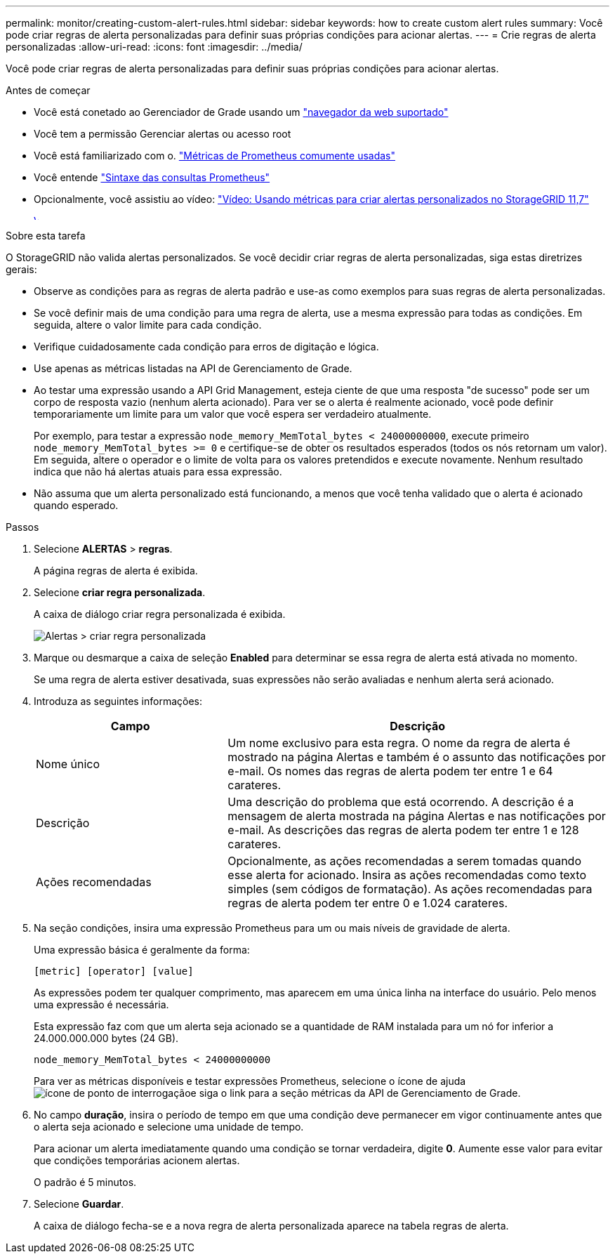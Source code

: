 ---
permalink: monitor/creating-custom-alert-rules.html 
sidebar: sidebar 
keywords: how to create custom alert rules 
summary: Você pode criar regras de alerta personalizadas para definir suas próprias condições para acionar alertas. 
---
= Crie regras de alerta personalizadas
:allow-uri-read: 
:icons: font
:imagesdir: ../media/


[role="lead"]
Você pode criar regras de alerta personalizadas para definir suas próprias condições para acionar alertas.

.Antes de começar
* Você está conetado ao Gerenciador de Grade usando um link:../admin/web-browser-requirements.html["navegador da web suportado"]
* Você tem a permissão Gerenciar alertas ou acesso root
* Você está familiarizado com o. link:commonly-used-prometheus-metrics.html["Métricas de Prometheus comumente usadas"]
* Você entende https://prometheus.io/docs/querying/basics/["Sintaxe das consultas Prometheus"^]
* Opcionalmente, você assistiu ao vídeo: https://netapp.hosted.panopto.com/Panopto/Pages/Viewer.aspx?id=61acb7ba-7683-488a-a689-afb7010088f3["Vídeo: Usando métricas para criar alertas personalizados no StorageGRID 11,7"^]
+
[link=https://netapp.hosted.panopto.com/Panopto/Pages/Viewer.aspx?id=61acb7ba-7683-488a-a689-afb7010088f3]
image::../media/video-screenshot-alert-create-custom-117.png[Vídeo: Usando métricas para criar alertas personalizados no StorageGRID 11,7]



.Sobre esta tarefa
O StorageGRID não valida alertas personalizados. Se você decidir criar regras de alerta personalizadas, siga estas diretrizes gerais:

* Observe as condições para as regras de alerta padrão e use-as como exemplos para suas regras de alerta personalizadas.
* Se você definir mais de uma condição para uma regra de alerta, use a mesma expressão para todas as condições. Em seguida, altere o valor limite para cada condição.
* Verifique cuidadosamente cada condição para erros de digitação e lógica.
* Use apenas as métricas listadas na API de Gerenciamento de Grade.
* Ao testar uma expressão usando a API Grid Management, esteja ciente de que uma resposta "de sucesso" pode ser um corpo de resposta vazio (nenhum alerta acionado). Para ver se o alerta é realmente acionado, você pode definir temporariamente um limite para um valor que você espera ser verdadeiro atualmente.
+
Por exemplo, para testar a expressão `node_memory_MemTotal_bytes < 24000000000`, execute primeiro `node_memory_MemTotal_bytes >= 0` e certifique-se de obter os resultados esperados (todos os nós retornam um valor). Em seguida, altere o operador e o limite de volta para os valores pretendidos e execute novamente. Nenhum resultado indica que não há alertas atuais para essa expressão.

* Não assuma que um alerta personalizado está funcionando, a menos que você tenha validado que o alerta é acionado quando esperado.


.Passos
. Selecione *ALERTAS* > *regras*.
+
A página regras de alerta é exibida.

. Selecione *criar regra personalizada*.
+
A caixa de diálogo criar regra personalizada é exibida.

+
image::../media/alerts_create_custom_rule.png[Alertas > criar regra personalizada]

. Marque ou desmarque a caixa de seleção *Enabled* para determinar se essa regra de alerta está ativada no momento.
+
Se uma regra de alerta estiver desativada, suas expressões não serão avaliadas e nenhum alerta será acionado.

. Introduza as seguintes informações:
+
[cols="1a,2a"]
|===
| Campo | Descrição 


 a| 
Nome único
 a| 
Um nome exclusivo para esta regra. O nome da regra de alerta é mostrado na página Alertas e também é o assunto das notificações por e-mail. Os nomes das regras de alerta podem ter entre 1 e 64 carateres.



 a| 
Descrição
 a| 
Uma descrição do problema que está ocorrendo. A descrição é a mensagem de alerta mostrada na página Alertas e nas notificações por e-mail. As descrições das regras de alerta podem ter entre 1 e 128 carateres.



 a| 
Ações recomendadas
 a| 
Opcionalmente, as ações recomendadas a serem tomadas quando esse alerta for acionado. Insira as ações recomendadas como texto simples (sem códigos de formatação). As ações recomendadas para regras de alerta podem ter entre 0 e 1.024 carateres.

|===
. Na seção condições, insira uma expressão Prometheus para um ou mais níveis de gravidade de alerta.
+
Uma expressão básica é geralmente da forma:

+
`[metric] [operator] [value]`

+
As expressões podem ter qualquer comprimento, mas aparecem em uma única linha na interface do usuário. Pelo menos uma expressão é necessária.

+
Esta expressão faz com que um alerta seja acionado se a quantidade de RAM instalada para um nó for inferior a 24.000.000.000 bytes (24 GB).

+
`node_memory_MemTotal_bytes < 24000000000`

+
Para ver as métricas disponíveis e testar expressões Prometheus, selecione o ícone de ajuda image:../media/icon_nms_question.png["ícone de ponto de interrogação"]e siga o link para a seção métricas da API de Gerenciamento de Grade.

. No campo *duração*, insira o período de tempo em que uma condição deve permanecer em vigor continuamente antes que o alerta seja acionado e selecione uma unidade de tempo.
+
Para acionar um alerta imediatamente quando uma condição se tornar verdadeira, digite *0*. Aumente esse valor para evitar que condições temporárias acionem alertas.

+
O padrão é 5 minutos.

. Selecione *Guardar*.
+
A caixa de diálogo fecha-se e a nova regra de alerta personalizada aparece na tabela regras de alerta.


